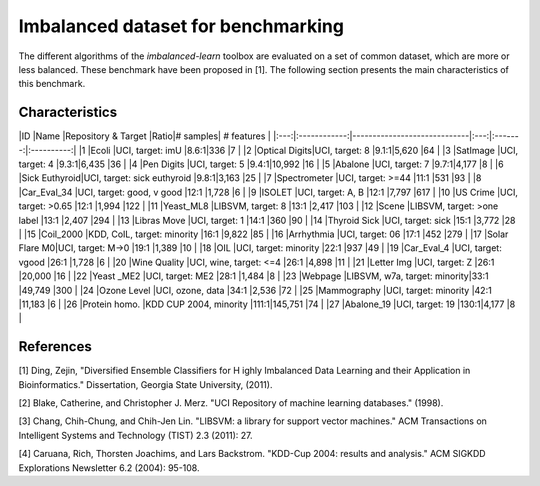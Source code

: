 Imbalanced dataset for benchmarking
===================================

The different algorithms of the `imbalanced-learn` toolbox are evaluated on a set of common dataset, which are more or less balanced. These benchmark have been proposed in [1]. The following section presents the main characteristics of this benchmark.

Characteristics
---------------

|ID   |Name          |Repository & Target          |Ratio|# samples| # features |
|:---:|:------------:|-----------------------------|:---:|:-------:|:----------:|
|1    |Ecoli         |UCI, target: imU             |8.6:1|336      |7           |
|2    |Optical Digits|UCI, target: 8               |9.1:1|5,620    |64          |
|3    |SatImage      |UCI, target: 4               |9.3:1|6,435    |36          |
|4    |Pen Digits    |UCI, target: 5               |9.4:1|10,992   |16          |
|5    |Abalone       |UCI, target: 7               |9.7:1|4,177    |8           |
|6    |Sick Euthyroid|UCI, target: sick euthyroid  |9.8:1|3,163    |25          |
|7    |Spectrometer  |UCI, target: >=44            |11:1 |531      |93          |
|8    |Car_Eval_34   |UCI, target: good, v good    |12:1 |1,728    |6           |
|9    |ISOLET        |UCI, target: A, B            |12:1 |7,797    |617         |
|10   |US Crime      |UCI, target: >0.65           |12:1 |1,994    |122         |
|11   |Yeast_ML8     |LIBSVM, target: 8            |13:1 |2,417    |103         |
|12   |Scene         |LIBSVM, target: >one label   |13:1 |2,407    |294         |
|13   |Libras Move   |UCI, target: 1               |14:1 |360      |90          |
|14   |Thyroid Sick  |UCI, target: sick            |15:1 |3,772    |28          |
|15   |Coil_2000     |KDD, CoIL, target: minority  |16:1 |9,822    |85          |
|16   |Arrhythmia    |UCI, target: 06              |17:1 |452      |279         |
|17   |Solar Flare M0|UCI, target: M->0            |19:1 |1,389    |10          |
|18   |OIL           |UCI, target: minority        |22:1 |937      |49          |
|19   |Car_Eval_4    |UCI, target: vgood           |26:1 |1,728    |6           |
|20   |Wine Quality  |UCI, wine, target: <=4       |26:1 |4,898    |11          |
|21   |Letter Img    |UCI, target: Z               |26:1 |20,000   |16          |
|22   |Yeast _ME2    |UCI, target: ME2             |28:1 |1,484    |8           |
|23   |Webpage       |LIBSVM, w7a, target: minority|33:1 |49,749   |300         |
|24   |Ozone Level   |UCI, ozone, data             |34:1 |2,536    |72          |
|25   |Mammography   |UCI, target: minority        |42:1 |11,183   |6           |
|26   |Protein homo. |KDD CUP 2004, minority       |111:1|145,751  |74          |
|27   |Abalone_19    |UCI, target: 19              |130:1|4,177    |8           |

References
----------
[1] Ding, Zejin, "Diversified Ensemble Classifiers for H
ighly Imbalanced Data Learning and their Application in Bioinformatics." Dissertation, Georgia State University, (2011).

[2] Blake, Catherine, and Christopher J. Merz. "UCI Repository of machine learning databases." (1998).

[3] Chang, Chih-Chung, and Chih-Jen Lin. "LIBSVM: a library for support vector machines." ACM Transactions on Intelligent Systems and Technology (TIST) 2.3 (2011): 27.

[4] Caruana, Rich, Thorsten Joachims, and Lars Backstrom. "KDD-Cup 2004: results and analysis." ACM SIGKDD Explorations Newsletter 6.2 (2004): 95-108.
